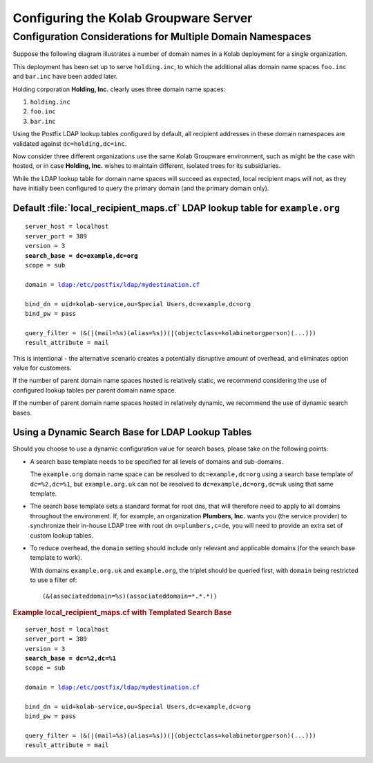 ======================================
Configuring the Kolab Groupware Server
======================================

.. _admin_organizations-with-multiple-domain-namespaces:

Configuration Considerations for Multiple Domain Namespaces
===========================================================

Suppose the following diagram illustrates a number of domain names in a Kolab
deployment for a single organization.

.. graphviz::

    digraph tree
    {

        charset="latin1";
        fixedsize=true;
        node [style="rounded", width=0, height=0, shape=box, concentrate=true]

        "cn=kolab,cn=config" [shape=box] {
                rank=same
                "path-point-holding.inc" [shape=point]
                "dc=holding,dc=inc" [color=blue];
                "associateddomain=holding.inc" -> "dc=holding,dc=inc" [color=blue]
            }

        "cn=kolab,cn=config" -> "path-point-holding.inc" [arrowhead=none]

        "path-point-holding.inc" -> "associateddomain=holding.inc"

        "associateddomain=holding.inc" {
                rank=same
                "path-point-foo.inc" [shape=point]
                "associateddomain=foo.inc"
            }

        "associateddomain=holding.inc" -> "path-point-foo.inc" [arrowhead=none]
        "path-point-foo.inc" -> "associateddomain=foo.inc" {
                rank=same
                "path-point-bar.inc" [shape=point]
                "associateddomain=bar.inc"
            }

        "path-point-foo.inc" -> "path-point-bar.inc" [arrowhead=none]
        "path-point-bar.inc" -> "associateddomain=bar.inc"
    }

This deployment has been set up to serve ``holding.inc``, to which the
additional alias domain name spaces ``foo.inc`` and ``bar.inc`` have been added
later.

Holding corporation **Holding, Inc.** clearly uses three domain name spaces:

#. ``holding.inc``
#. ``foo.inc``
#. ``bar.inc``

Using the Postfix LDAP lookup tables configured by default, all recipient
addresses in these domain namespaces are validated against
``dc=holding,dc=inc``.

Now consider three different organizations use the same Kolab Groupware
environment, such as might be the case with hosted, or in case **Holding, Inc.**
wishes to maintain different, isolated trees for its subsidiaries.

.. graphviz::

    digraph tree
    {

        charset="latin1";
        fixedsize=true;
        node [style="rounded", width=0, height=0, shape=box, concentrate=true]

        "cn=kolab,cn=config" [shape=box] {
                rank=same
                "path-point-farmer.inc" [shape=point]
                "dc=farmer,dc=inc" [color=blue]
                "associateddomain=farmer.inc" -> "dc=farmer,dc=inc" [color=blue]
            }

        "cn=kolab,cn=config" -> "path-point-farmer.inc" [arrowhead=none]

        "path-point-farmer.inc" -> "associateddomain=farmer.inc" {
                rank=same
                "path-point-baker.inc" [shape=point]
                "dc=baker,dc=inc" [color=blue]
                "associateddomain=baker.inc" -> "dc=baker,dc=inc" [color=blue]
            }

        "path-point-farmer.inc" -> "path-point-baker.inc" [arrowhead=none]

        "path-point-baker.inc" -> "associateddomain=baker.inc" {
                rank=same
                "path-point-butcher.inc" [shape=point]
                "dc=butcher,dc=inc" [color=blue]
                "associateddomain=butcher.inc" -> "dc=butcher,dc=inc" [color=blue]
            }

        "path-point-baker.inc" -> "path-point-butcher.inc" [arrowhead=none]
        "path-point-butcher.inc" -> "associateddomain=butcher.inc"
    }

While the LDAP lookup table for domain name spaces will succeed as expected,
local recipient maps will not, as they have initially been configured to query
the primary domain (and the primary domain only).

Default :file:`local_recipient_maps.cf` LDAP lookup table for ``example.org``
"""""""""""""""""""""""""""""""""""""""""""""""""""""""""""""""""""""""""""""

.. parsed-literal::

    server_host = localhost
    server_port = 389
    version = 3
    **search_base = dc=example,dc=org**
    scope = sub

    domain = ldap:/etc/postfix/ldap/mydestination.cf

    bind_dn = uid=kolab-service,ou=Special Users,dc=example,dc=org
    bind_pw = pass

    query_filter = (&(\|(mail=%s)(alias=%s))(\|(objectclass=kolabinetorgperson)(...)))
    result_attribute = mail

This is intentional - the alternative scenario creates a potentially disruptive
amount of overhead, and eliminates option value for customers.

If the number of parent domain name spaces hosted is relatively static, we
recommend considering the use of configured lookup tables per parent domain
name space.

If the number of parent domain name spaces hosted in relatively dynamic, we
recommend the use of dynamic search bases.

Using a Dynamic Search Base for LDAP Lookup Tables
""""""""""""""""""""""""""""""""""""""""""""""""""

Should you choose to use a dynamic configuration value for search bases, please
take on the following points:

*   A search base template needs to be specified for all levels of domains and
    sub-domains.

    The ``example.org`` domain name space can be resolved to
    ``dc=example,dc=org`` using a search base template of ``dc=%2,dc=%1``, but
    ``example.org.uk`` can not be resolved to ``dc=example,dc=org,dc=uk`` using
    that same template.

*   The search base template sets a standard format for root dns, that will
    therefore need to apply to all domains throughout the environment. If, for
    example, an organization **Plumbers, Inc.** wants you (the service provider)
    to synchronize their in-house LDAP tree with root dn ``o=plumbers,c=de``,
    you will need to provide an extra set of custom lookup tables.

*   To reduce overhead, the ``domain`` setting should include only relevant and
    applicable domains (for the search base template to work).

    With domains ``example.org.uk`` and ``example.org``, the triplet should be
    queried first, with ``domain`` being restricted to use a filter of:

    .. parsed-literal::

        (&(associateddomain=%s)(associateddomain=*.*.*))

.. rubric:: Example local_recipient_maps.cf with Templated Search Base

.. parsed-literal::

    server_host = localhost
    server_port = 389
    version = 3
    **search_base = dc=%2,dc=%1**
    scope = sub

    domain = ldap:/etc/postfix/ldap/mydestination.cf

    bind_dn = uid=kolab-service,ou=Special Users,dc=example,dc=org
    bind_pw = pass

    query_filter = (&(\|(mail=%s)(alias=%s))(\|(objectclass=kolabinetorgperson)(...)))
    result_attribute = mail
